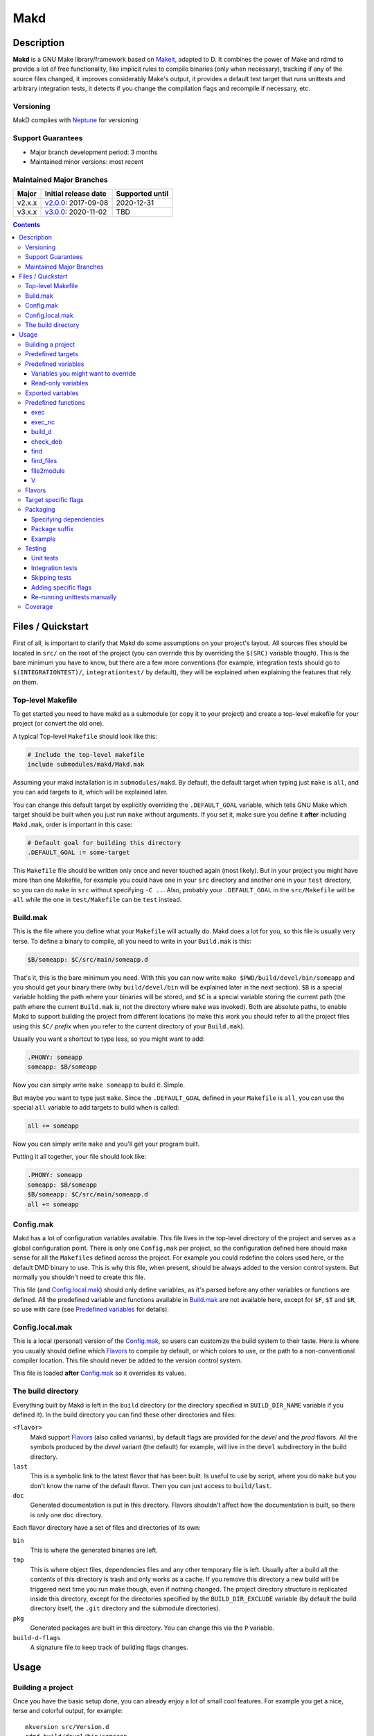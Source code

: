 ====
Makd
====

Description
===========

**Makd** is a GNU Make library/framework based on Makeit_, adapted to D. It
combines the power of Make and rdmd to provide a lot of free functionality,
like implicit rules to compile binaries (only when necessary), tracking if any
of the source files changed, it improves considerably Make's output, it
provides a default test target that runs unittests and arbitrary integration
tests, it detects if you change the compilation flags and recompile if
necessary, etc.

Versioning
----------

MakD complies with `Neptune <https://github.com/sociomantic-tsunami/neptune>`_
for versioning.

Support Guarantees
------------------

* Major branch development period: 3 months
* Maintained minor versions: most recent

Maintained Major Branches
-------------------------

====== ==================== ===============
Major  Initial release date Supported until
====== ==================== ===============
v2.x.x v2.0.0_: 2017-09-08  2020-12-31
v3.x.x v3.0.0_: 2020-11-02  TBD
====== ==================== ===============
.. _v2.0.0: https://github.com/sociomantic-tsunami/makd/releases/tag/v2.0.0
.. _v3.0.0: https://github.com/sociomantic-tsunami/makd/releases/tag/v3.0.0


.. contents::


Files / Quickstart
==================

First of all, is important to clarify that Makd do some assumptions on your
project's layout. All sources files should be located in ``src/`` on the root
of the project (you can override this by overriding the ``$(SRC)`` variable
though). This is the bare minimum you have to know, but there are a few more
conventions (for example, integration tests should go to
``$(INTEGRATIONTEST)/``, ``integrationtest/`` by default), they will be
explained when explaining the features that rely on them.

Top-level Makefile
------------------
To get started you need to have makd as a submodule (or copy it to your project)
and create a top-level makefile for your project (or convert the old one).

A typical Top-level ``Makefile`` should look like this:

.. code:: make

        # Include the top-level makefile
        include submodules/makd/Makd.mak

Assuming your makd installation is in ``submodules/makd``. By default, the
default target when typing just ``make`` is ``all``, and you can add targets to
it, which will be explained later.

You can change this default target by explicitly overriding the
``.DEFAULT_GOAL`` variable, which tells GNU Make which target should be built
when you just run ``make`` without arguments. If you set it, make sure you
define it **after** including ``Makd.mak``, order is important in this case:

.. code:: make

        # Default goal for building this directory
        .DEFAULT_GOAL := some-target

This ``Makefile`` file should be written only once and never touched again (most
likely). But in your project you might have more than one Makefile, for example
you could have one in your ``src`` directory and another one in your ``test``
directory, so you can do ``make`` in ``src`` without specifying ``-C ..``. Also,
probably your ``.DEFAULT_GOAL`` in the ``src/Makefile`` will be ``all`` while
the one in ``test/Makefile`` can be ``test`` instead.


Build.mak
---------
This is the file where you define what your ``Makefile`` will actually do. Makd
does a lot for you, so this file is usually very terse. To define a binary to
compile, all you need to write in your ``Build.mak`` is this:

.. code:: make

        $B/someapp: $C/src/main/someapp.d

That's it, this is the bare minimum you need. With this you can now write
``make $PWD/build/devel/bin/someapp`` and you should get your binary there (why
``build/devel/bin`` will be explained later in the next section). ``$B`` is
a special variable holding the path where your binaries will be stored, and
``$C`` is a special variable storing the current path (the path where the
current ``Build.mak`` is, not the directory where ``make`` was invoked). Both
are absolute paths, to enable Makd to support building the project from
different locations (to make this work you should refer to all the project
files using this ``$C/`` *prefix* when you refer to the current directory of
your ``Build.mak``).

Usually you want a shortcut to type less, so you might want to add:

.. code:: make

        .PHONY: someapp
        someapp: $B/someapp

Now you can simply write ``make someapp`` to build it. Simple.

But maybe you want to type just ``make``. Since the ``.DEFAULT_GOAL`` defined in
your ``Makefile`` is ``all``, you can use the special ``all`` variable to add
targets to build when is called:

.. code:: make

        all += someapp

Now you can simply write ``make`` and you'll get your program built.

Putting it all together, your file should look like:

.. code:: make

        .PHONY: someapp
        someapp: $B/someapp
        $B/someapp: $C/src/main/someapp.d
        all += someapp


Config.mak
----------
Makd has a lot of configuration variables available. This file lives in the
top-level directory of the project and serves as a global configuration point.
There is only one ``Config.mak`` per project, so the configuration defined here
should make sense for all the ``Makefile``\ s defined across the project. For
example you could redefine the colors used here, or the default DMD binary to
use. This is why this file, when present, should be always added to the version
control system. But normally you shouldn't need to create this file.

This file (and Config.local.mak_) should only define variables, as it's parsed
before any other variables or functions are defined. All the predefined variable
and functions available in Build.mak_ are not available here, except for
``$F``, ``$T`` and ``$R``, so use with care (see `Predefined variables`_ for
details).


Config.local.mak
----------------
This is a local (personal) version of the Config.mak_, so users can customize
the build system to their taste. Here is where you usually should define which
Flavors_ to compile by default, or which colors to use, or the path to
a non-conventional compiler location. This file should never be added to the
version control system.

This file is loaded **after** Config.mak_ so it overrides its values.


The build directory
-------------------
Everything built by Makd is left in the ``build`` directory (or the directory
specified in ``BUILD_DIR_NAME`` variable if you defined it). In the build
directory you can find these other directories and files:

``<flavor>``
        Makd support Flavors_ (also called variants), by default flags are
        provided for the *devel* and the *prod* flavors. All the symbols
        produced by the *devel* variant (the default) for example, will live in
        the ``devel`` subdirectory in the build directory.

``last``
        This is a symbolic link to the latest flavor that has been built. Is
        useful to use by script, where you do ``make`` but you don't know the
        name of the default flavor. Then you can just access to ``build/last``.

``doc``
        Generated documentation is put in this directory. Flavors shouldn't
        affect how the documentation is built, so there is only one ``doc``
        directory.

Each flavor directory have a set of files and directories of its own:

``bin``
        This is where the generated binaries are left.

``tmp``
        This is where object files, dependencies files and any other temporary
        file is left. Usually after a build all the contents of this directory
        is trash and only works as a cache. If you remove this directory a new
        build will be triggered next time you run make though, even if nothing
        changed. The project directory structure is replicated inside this
        directory, except for the directories specified by the
        ``BUILD_DIR_EXCLUDE`` variable (by default the build directory itself,
        the ``.git`` directory and the submodule directories).

``pkg``
        Generated packages are built in this directory. You can change this via
        the ``P`` variable.

``build-d-flags``
        A signature file to keep track of building flags changes.



Usage
=====

Building a project
------------------
Once you have the basic setup done, you can already enjoy a lot of small cool
features. For example you get a nice, terse and colorful output, for example::

        mkversion src/Version.d
        rdmd build/devel/bin/someapp

If there are any errors, messages will appear in red so they are easier to spot.

If you like the good old make verbose output, just use ``make V=1`` and you'll
get everything. If you don't like colors, just use ``make COLOR=``. Makd also
honours Make options ``--silent``, ``--quiet`` and ``-s``. So if you want to
avoid all output, just use ``make -s`` as usual.

All these variables can be configured in your Config.local.mak_ if you want to
always have it verbose or whatever.

If you want to force a build there is also the not-so-known ``make -B``, there
is no need to use the built-in ``make clean`` target and destroy all your cache
(with all the other Flavors_ you compiled in the past).

By default the ``devel`` flavor is compiled, but you can compile the
``prod`` flavor by using ``make F=prod``.

Also, if you have several cores, use ``make -j2`` and enjoy of Make's
parallelism for free! (this will use 2 cores, you can use ``-j3`` for 3 and so
on).

If you want to build as much as possible without stopping, you can also use
``make -k`` (for ``--keep-going``) so Make doesn't stop on the first error.
This is particularly useful for Testing_, if you want to find out how many tests
are broken without fixing everything first.

Finally, if you want to speed things up a little bit, you can use ``make -r``,
which suppress the many Make predefined rules, which we don't use and sometime
makes Make evaluate more options than needed.

Of course you can combine many Makd and Make options, and specify more than one
target, for example::

        make -Brj4 F=prod V=1 COLOR= all test


Predefined targets
------------------
So, we already shown you can use a couple of built-in predefined targets. The
whole set of predefined targets are:

* ``all``
* ``clean``
* ``test``
* ``fasttest``
* ``unittest``
* ``allunittest``
* ``fastunittest``
* ``integrationtest``
* ``example``
* ``example-run``
* ``doc``
* ``pkg``
* ``graph-deps``

Not all of them will be useful out of the box, you need to assign other targets
to them to be useful. In this category are: ``all`` and ``doc``. For ``all`` we
already saw how to feed it, just add targets to the predefined variable with
the same name (``all += sometarget``). All those special target behaves the
same.

The built-in ``*unittest`` target will compile and run the unittests in every
``.d`` file found in the ``$(SRC)`` directory. The ``integrationtest`` target
will compile and run every test program in ``$(INTEGRATIONTEST)/``. The
``test`` target includes the ``allunittest`` and ``integrationtest`` targets by
default, but you can add more by using the ``test`` special variable (``test +=
mytest``). The ``fasttest`` target will only run the ``fastunittest`` target by
default, but you can add more too by using the ``fasttest`` special variable.

See the Testing_ section for more details.

The ``example`` target will compile example programs found in
``$(EXAMPLE)/*/*.d`` (``example/`` by default) in a similar fashion to what
``integrationtest`` does. An example can be skipped by adding the file to the
``$(EXAMPLE_FILTER_OUT)`` variable. Check `Skipping tests`_ section for
a similar example of filtering out files. Examples are built as part of the
``test`` target by default, but they are not ran, as they could expect user
input or have other limitations that might not be suitable for general testing.
An ``example-run`` target is provided, though, in case you want to run all
examples manually. You can use the ``EXAMPLEFLAGS`` variable to pass custom
arguments to the example programs when running them, look at the `Adding
specific flags`_ section for details on how to use ``EXAMPLEFLAGS`` as you
would do with ``UTFLAGS``.

The ``pkg`` target builds all packages defined in ``$P``, see Packaging_
section for more details.

The ``clean`` target simply removes `The build directory`_ recursively. Just
remember to put all your generated files there and the clean target will always
work ;). If you can't do that (because you generated a source file for example),
you can use the special variable ``clean`` too (``clean += src/trash.d
src/garbage.d`` for example).

The ``doc`` target will, by default, call `harbored-mod
<https://github.com/kiith-sa/harbored-mod>`_ tool to generate the documentation
for the project from DDOC comments inside source files.  Harbored-mod is
choosen because it also allows Markdown syntax which makes the documentation
easier to read in the source files, as it doesn't require as much DDOC macros
as the dmd.

The ``graph-deps`` target is used to generate a dependencies graph. To generate
this graph the ``dot`` tool from the `graphviz <http://www.graphviz.org/>`_
visualization software is used (the location of the tool can be specified via
the ``DOT`` variable). By default only cyclic dependencies are generated in the
graph, but other kind of dependencies graphs can be generated (please take
a look at the ``./graph-deps --help`` ouput for details, you can override the
options to pass to ``graph-deps`` using the ``GRAPH_DEPS_FLAGS`` variables).

Predefined variables
--------------------
There are a lot of predefined variables provided by Makd, we've already seen
quite a few important ones (``F``, ``COLOR``, ``V`` for example).

Some of these variables are meant to be overridden and some are mean to be just
used (read-only), otherwise the library could break. Here we list a lot of them,
but always check the source ``Makd.mak`` if you want to know them all!

The standard Make variable ``LDFLAGS`` have a special treatment when used with
``dmd``/``rdmd``: the ``-L`` is automatically prepended, so if you need to
specify libraries to link to, just use ``-lname``, not ``-L-lname`` (same with
any other linker flag).

Variables you might want to override
~~~~~~~~~~~~~~~~~~~~~~~~~~~~~~~~~~~~
* The special target variables ``all``, ``test``, ``doc``.
* Color handling variables (``COLOR``\ * variables, please look at the Makd.mak
  source for details).
* ``F`` to change the default Flavor to build.
* ``V`` to change the default verboseness.
* ``BUILD_DIR_NAME`` and ``BUILD_DIR_EXCLUDE``, but usually you shouldn't.
* ``P`` is where built packages will be created. Defaults to ``$G/pkg``.
* Program location variables: ``DC`` is the D compiler to use, you can build
  your project with a different DMD by using ``make
  DC=/usr/bin/experimental-dmd`` for example. Same for ``RDMD``, and ``FPM``.
* Less likely you might want to override the ``DFLAGS``, ``RDMDFLAGS`` or
  ``FPMFLAGS``, but usually there are better methods to do that instead.
* ``TEST_FILTER_OUT`` to exclude some files from the unit tests or integration
  tests.
* ``EXAMPLE_FILTER_OUT`` to exclude some examples from being built with the
  ``example`` and ``test`` targets.
* ``TEST_RUNNER_MODULE`` and ``TEST_RUNNER_STRING`` are used to override the
  module or string to inject in the unittest file that runs all the unit tests.
  See Testing_ for details.
* ``INTEGRATIONTEST`` to change the default location of integration tests
  (``integrationtest`` by default).
* ``EXAMPLE`` to change the default location of the example programs
  (``example/`` by default).
* ``SRC`` is where all the source files of your project is expected to be. By
  default is ``src`` but you can override it with ``.`` if you keep the source
  file in the top-level. The path must be relative to the project's top-level
  directory. It's using mainly to search for unittests.
* ``PKG`` is where package definitions are searched. When building packages,
  each ``*.pkg`` file in that directory will be built. By default ``$T/pkg``.
* ``PKG_DEFAULTS`` contains the default options passed to ``mkpkg``.
* ``PKG_FILES`` contains the list of packages definitions.
* ``PKG_PREBUILD`` hold commands to run previous to build packages.
* ``PROJECT_NAME`` contains the name of the project, used in documentation
  generatation. It defaults to the name of the top directory.
* ``VERSION_FILE`` is the location where to write a D module storing detailed
  information on the Git version and build information (like person who did the
  build, date, etc.). If this file shouldn't be generated at all, you can set
  this variable to be empty. By default it ``$(GS)/Version.d``.
* ``VERSION`` is the version to be used when creating documentation. It's
  obtained via the ``mkversion.sh`` by default.
* ``PKGVERSION`` is the version to be used when creating packages. It's
  obtained via the ``VERSION`` variable by default.
* ``PKGITERATION`` optionally allows setting the package *iteration* (forwarded
  to `fpm` as `--iteration`, known as the `debian_revision`
  [in Debian](https://www.debian.org/doc/debian-policy/#version)).
* ``PRE_BUILD_D`` and ``POST_BUILD_D`` hold scripts executed before and after
  running the command to build D targets (when using the ``build_d`` function).
  By default they are used to generate the ``Version.d`` file, but users can
  override it not to generate the file or do something else on top of that.
* ``COV`` will compile and run tests with coverage support if is set to ``1``. Please see Coverage_ for details.
* ``COVDIR`` specifies the directory where to store coverage reports (by default ``$O/cov``. Please see Coverage_ for details.
* ``COVMERGE`` indicates if coverage reports should be merged (``1`` will merge, ``0`` will not). Please see Coverage_ for details.

Some of this variables are typically overridden in the Config.mak_ file, others
in the Build.mak_ file, others in the Config.local.mak_ or directly in the
command line (like the style stuff).

Read-only variables
~~~~~~~~~~~~~~~~~~~
Probably the most important read-only variables are the ones related to
generated objects locations:

* ``T`` is the project's top-level directory (retrieved from git).
* ``R`` is the current directory relatively to ``$T``.
* ``C`` is the directory where the current Build.mak_ is (which might not be the
  same as the Make predefined variable ``CURDIR``). You should always use this
  variable to refer to local project files.
* ``G`` is the base generated files directory, taking into account the flavor
  (for example ``build/devel``).
* ``O`` is the objects/temporary directory (for example ``build/devel/tmp``).
* ``B`` is the generated binaries directory (for example ``build/devel/bin``).
* ``D`` is the generated documentation directory (for example ``build/doc``).
* ``GS`` is the temporary where generated sources are stored, so that
  ``-I$(GC)`` is added to the compiler (for example ``build/devel/include``).

All these variables except for ``R`` are **absolute** paths. This is to work
properly when run in different directories. You should take that into account.

Exported variables
------------------

Sometimes is good to be able to have some information about the environment
provided by Makd. For this purpose, the following variables are exported:

* ``MAKD_TOPDIR``: project's top directory as seen by Makd.

* ``MAKD_PATH``: directory where the ``Makd.mak`` file lives.

* ``MAKD_TMPDIR``: temporary directory inside the build directory that can be
  used for temporary stuff.

* ``MAKD_BINDIR``: directory where build binaries are stored.

* ``MAKD_FLAVOR``: flavor currently being built (usually either ``devel`` or
  ``prod``).

* ``MAKD_DVER``: D version used (usually either ``1`` or ``2``).

* ``MAKD_VERBOSE``: indicates if Makd is running in verbose mode (``V=1``).
  This is only considered false when empty, any other value means true.

* ``MAKD_COLOR``: indicates if Makd is running in color mode (``COLOR=1``).
  This is only considered false when empty, any other value means true.

Predefined functions
--------------------
There are a few useful predefined functions you might want to know about. Only
the most important (the ones you are most likely to use) are mentioned here,
once again, please refer to the Makd.mak source if you want to see them all.

exec
~~~~
Probably the most important is ``exec``. This function takes care of the pretty
output and verboseness. Each time you write a custom rule (hopefully you won't
need to do this often), you should probably use it. Here is the function
*signature*:

.. code:: make

        $(call exec,command[,pretty_target[,pretty_command]])

``command`` is the command to execute, ``pretty_target`` is the name that will
be printed as the target that's being build (by default is ``$@``, i.e. the
actual target being built), and ``pretty_command`` is the string that will be
print as the command (by default the first word in ``command``).

Here is an example rule:

.. code:: make

        touch-file:
                $(call exec,touch -m $@)

This will print::

        touch touch-file

When built. And will print ``touch -m touch-file`` if ``V=1`` is used, as
expected.

exec_nc
~~~~~~~
When ``COLOR`` is enabled, ``exec`` will colorize the output based on the
``COLOR_OUT`` variable. For commands that use colors in the output themselves,
having MakD coloring the output will just make the output weird. Because of
this, there is this flavour of ``exec`` that will not colorize the output (but
will still use colors, when enabled, for the fancy progress indication).


build_d
~~~~~~~

This is a convenient shortcut to write rules to build D programs. It will run
the ``PRE_BUILD_D`` and ``POST_BUILD_D`` and ``rdmd`` for the actual build.

It takes 3 optional arguments:

1. arguments to be passed to ``BUILD.d`` (usually ``rdmd``)
2. arguments to be passed to the ``PRE_BUILD_D`` script
3. arguments to be passed to the ``POST_BUILD_D`` script

check_deb
~~~~~~~~~
This is a very simple function that just checks a certain Debian package is
installed. The *signature* is::

        $(call check_deb,package_name,required_version[,compare_op])

``package_name`` is, of course, the name of the package to check.
``required_version`` is the version number we require to build the project and
``compare_op`` is the comparison operator it should be used by the check (by
default is >=, but it can be any of <,<=,=,>=,>).

You can use this as the first command to run for a target action, for example:

.. code:: make

        myprogram: some-source.d
        	$(call check_deb,dstep,0.0.1)
        	rdmd --build --whatever.

If you need to share it for multiple targets you can just make a simple alias
with a lazy variable:

.. code:: make

        check_dstep = $(call check_deb,dstep,0.0.1)

        myprogram: some-source.d
        	$(check_dstep)
        	rdmd --build --whatever.

find
~~~~
Wrapper around the ``find`` command to avoid errors when the directory to
search doesn't exist at all. Use this to avoid spurious `find` errors.

It takes the directory/ies where to search as first arguments and conditions and other `find` options as the second argument.

Example:

.. code:: make

  files := $(call find $C/$(SRC),-name '*.di')

find_files
~~~~~~~~~~
Find files and get the their file names relative to another directory.

Arguments are:

1. The files suffix (``.h`` or ``.cpp`` for example).
2. A directory rewrite, the matched files will be rewriten to be in the
   directory specified in this argument (it defaults to ``$3`` if omitted).
3. Where to search for the files (``$C`` if omitted).
4. A ``filter-out`` pattern applied over the original file list (previous to
   the rewrite). It can be empty, which has no effect (nothing is filtered).

Example:

.. code:: make

  UNITTEST_FILES := $(call find_files,.d,,$C/$(SRC),$(TEST_FILTER_OUT))

file2module
~~~~~~~~~~~
This function converts a file path to a D module. It takes as first argument
a file path to convert and as optional second argument the base path of the
sources (path that is not part of the fully qualified module name), by defaul
``$C/$(SRC)``. This function takes into account the special ``pkg/package.d``
module name, converting it to just ``pkg``.

For example:

.. code:: make

        $(call file2module,project/x.d,project/) # -> x
        $(call file2module,project/y/package.d,project/) # -> y
        $(call file2module,./some/longer/pkg/package.d,./) # -> some.longer.pkg
        $(call file2module,./some/longer/pkg/mod.d,./) # -> some.longer.pkg.mod

V
~~~
OK, this is not really a function, but you might use it in a way that can be
closer to a function than a variable. When we are in verbose mode, ``V`` is
empty and when we are not in verbose mode is set to ``@``. The effect is you
only get some Make output if we are not in verbose mode.

For example, this:

.. code:: make

        test:
                $Vecho test

If called via ``make test`` will produce::

        test

While if called via ``make V=1 test``, it will produce::

        echo test
        test

This is only useful for commands you normally don't want to print, but you want
to be friendly to the user and show the command if verbose mode is used.
Normally you should always use ``$V`` instead of ``@``.

Yes, is a bit confusing that ``$V`` internally becomes empty when you use
``V=1``, but when you use it is very natural :)


Flavors
-------
Flavors are just different ways to compile one project using different flags. By
default the ``devel`` and ``prod`` flavors are defined. The `The build
directory`_ stores one subdirectory for each flavor so you can compile one after
the other without mixing objects compiled for one with the other and your cache
doesn't get destroyed by a ``make clean``.

To change variables based on the flavor (or define new flavors), usually the
`Config.mak`_ is the place, and you can use normal Make constructs, for
example:

.. code:: make

        ifeq ($F,devel)
        override DFLAGS += -debug=ProjectDebug
        endif

        ifeq ($F,prod)
        override DFLAGS += -version=SuperOptimized
        endif

Usually the ``override`` option is needed, if you want to still add these
special flags even if the user passes a ``DFLAGS=-flag`` to Make.

To compile the project using a particular flavor, just pass the ``F`` variable
to make, for example::

        make F=prod

If you need to define more flavors, you can do so by defining the
``$(VALID_FLAVORS)`` variable in your ``Config.mak``, for example:

.. code:: make

        VALID_FLAVORS := devel prod profiling


Target specific flags
---------------------
There is a not-so-known Make feature that makes it very easy to override
variables for a particular target, and usually that's the best way to pass
specific variables to a particular target.

For example, you need to link one binary to a particular library but not the
others, then just do:

.. code:: make

        $B/prog-with-lib: override LDFLAGS += -lthelib
        $B/prog-with-lib: $C/src/progwithlibs.d

        $B/prog: $C/src/prog.d

Then ``LDFLAGS`` will only include ``-lthelib`` when the target
``$B/prog-with-lib`` is made, but not others. One catch about this is this
variable override is propagated, so if your target needs to build a prerequisite
first, the building of the prerequisite will also see the modified variable. If
you want to avoid this, Makd also expands the special variable
``$($@.EXTRA_FLAGS)``. That is ``$(<name of the target>.EXTRA_FLAGS)`` (yes,
Make support recursive expansion of variables :D), for example:

.. code:: make

        $B/prog-with-lib.EXTRA_FLAGS := -lthelib
        $B/prog: $C/src/prog.d

Will have a similar effect, but the variable expansion will only work for this
particular target. This is a corner case and hopefully you won't need to use it.


Packaging
---------

Makd supports a simple facility to make packages based on fpm_.  A simple
wrapper program ``mkpkg`` is provided to ease the creation of scripts that use
fpm_ to create packages.
The predefined ``pkg`` target depends on the special variable ``$(pkg)``,
where you can add any extra target that must be built for ``pkg``.
By default every package file specified in `$(PKG_FILES)` will be
added to ``$(pkg)``, and by default ``$(PKG_FILES)`` holds all
``*.pkg`` files in the ``$(PKG)`` directory (by default ``$T/pkg``).
``mkpkg`` is invoked for every file specified in ``$(PKG_FILES)``.

These files are expected to be Python scripts. They have some pre-defined
built-in variables, some of which the user is expected to fill and some of
which are tools for the user to define packages.

These are the built-in variables that the user should fill:

``OPTS``
        a ``dict()`` (associative array) where each item will be mapped to
        a fpm_ command-line option. If the key is only one character (for
        example ``c``), it will be passed as ``-<key><value>`` and if it's
        more, it will be passed as ``--<key>=<value>`` (``_`` characters in the
        key will be replaced by ``-`` for convenience). The ``<value>`` can be
        ``True``, a string or an array of strings. If it's ``True``, just
        ``-<key>`` or ``--<key>`` is passed (without an actual value), if it's
        an array of strings, the key is used as fpm_ flag for each item in
        ``<value>``. No validation is performed over the keys or values, they
        are just passed blindly to fpm_.

``ARGS``
        a ``list()`` (array) to pass to fpm_ as positional arguments (usually the
        list of files to include in the package).

These variables should never be rebound (never assign to them like ``OPTS
= dict(...)``), you always need to update them instead (normally using
``OPTS.update(...)`` and ``ARGS.extend([...])``).

An extra built-in variable will be available, ``VAR``, containing variables
passed to the ``mkpkg`` util. By default Makd passes the following variables:

``shortname``
        name of the package as calculated from the ``.pkg`` file.

``suffix``
        a suffix to add to the package name to support installing multiple
        versions simultaneously (see `Package suffix`_ for details).

``fullname``
        ``shortname`` with the ``suffix`` appended to it for convenience.

``version``
        package version number as defined by ``PKGVERSION``.

``iteration``
        package iteration as defined by ``PKGITERATION``.

``builddir``
        base build directory (``$G``).

``bindir``
        directory where the built binaries are stored.

``lsb_release``
        Debian ``lsb_release -uc`` content (distribution name).

``mkpkg`` also defines the following built-in functions in the special built-in
variable ``FUN``:

``autodeps(bin[, ...][, path=''])``
        returns a sorted ``list()`` of packages ``bin`` depends on based on the
        outcome of running the ``ldd`` utility and searching to which packages
        the libraries is linked belong to using ``dpkg``. You can specify
        multiple binaries to get a list of dependencies for all of them. This
        function is tightly coupled to Debian packages for now. If a ``path``
        is given, then all the ``bin`` passed will be prepended with this
        ``path``. ``bin``\ s can be passed as multiple arguments or as one
        list.
``mapfiles(src, dst, file[, ...][, append_suffix=True])``
        A very simple function that just returns a list with
        ``{src}/{file}={dst}/{file}{VAR.suffix}`` for each ``file`` passed.
        ``file``\ s can be passed as multiple arguments or as one list. A named
        argument ``append_suffix`` can be passed at the end to control whether
        ``VAR.suffix`` is appended to each destination file. ``append_suffix``
        defaults to ``True`` if not given.
``desc([type[, prolog[, epilog]]])``
        A simple function to customize ``OPTS['description']``. It can add an
        optional ``type`` of package (will append `` (<type>)`` to the first
        line (short description), ``prolog`` (inserted before the long
        description) and an ``epilog`` (appended at the end of the long
        description. To use only one of them, you can use Python's keyword
        arguments syntax. Examples:

        .. code:: py

                FUN.desc('common files', 'These are just config files',
                    'Part of whatever') # All specified
                FUN.desc(epilog='Just an epilog')
                FUN.desc('a type', epilog='And an epilog')
                FUN.desc(prolog='A prolog',
                    epilog='And an epilog, but no type')

        Note that ``OPTS['description']`` must be defined and hold a non-empty
        string.

One can exclude packages from being built under certain conditions
(e.g. based on compilation flags) by filtering ``PKG_FILES``:

.. code:: Makefile

          ifeq ($(IS_RELEASE_MODE),1)
          PKG_FILES := $(filter-out $(PKG)/NonReleaseApp.pkg,$(PKG_FILES))
          endif

Generated packages will be stored in the ``$P`` directory (by default
``$G/pkg``. Since each package usually have a different name, as the version
usually changes with each change, all old packages are removed before making
new ones with the ``pkg`` target and also generates a Debian changelog from
the git history (you can override this by re-defining the ``PKG_PREBUILD``
variable).

The options to pass by default to ``mkpkg`` are defined by the variable
``PKG_DEFAULTS``, you can override it if the defaults are not suitable for you
projects. By default it builds Debian packages from files, a Debian changelog
is provided, and a version and iteration (using the Debian version).

Bear in mind that you should use lazy variables when overriding
``PKG_DEFAULTS`` and ``PKG_PREBUILD`` if you want to use variables defined in
the ``pkg`` target.

Please run ``mkpkg --help`` if you want to know more about that utility.

For more details on how to create packages using fpm_ (thus, to know which
options you can define in ``OPTS`` and what to pass as ``ARGS``) please refer
to the `fpm wiki <https://github.com/jordansissel/fpm/wiki>`_.

Specifying dependencies
~~~~~~~~~~~~~~~~~~~~~~~

Since the package version is included in the file, is very complicated to have
the target really based on the package file name, because of this Makd uses
a *stamp* approach. The building of the package will be tracked via the special
file ``$O/pkg-%.stamp`` file.

So when specifying dependencies (this target should depends on all files used
to build the package), you should use this special file instead.

Package suffix
~~~~~~~~~~~~~~

To make it easy to build test packages that can be installed in parallel with
the current packages, the variable ``PKG_SUFFIX`` can be passed to make
when building the package (for example ``make pkg PKG_SUFFIX=-test``). This
will produce a package with name ``name-test``. Bear in mind the files will
conflict if the regular ``name`` package and a suffixed package have the
same files. To avoid this problem, the ``{SUFFIX}`` variable will be replaced
by the contents of the ``PKG_SUFFIX`` variable. So the most common pattern is
to add the suffix to any non-configuration file in the package.

Example
~~~~~~~

For convenience, here is a simple example:

``$P/defaults.py``

.. code:: py

        # This is a normal python module defining some defaults
        OPTS.update(
          description = '''\
        Test package packing some daemon
        This is an extended package description with multiple lines

        This is a longer paragraph in the package description that
        can span multiple lines.''',
          url = 'https://github.com/sociomantic/makd',
          maintainer = 'dunnhumby Germany GmbH <info@sociomantic.com>',
          vendor = 'dunnhumby Germany GmbH',
        )

``$P/daemon.pkg``:

.. code:: py

        import defaults

        bins = 'daemon admtool util1'

        OPTS.update(

          name = VAR.fullname,

          category = 'net',

          depends = FUN.autodeps(bins, path=VAR.bindir) + [
              'bash',
              'libnew' if VAR.lsb_release == 'trusty' else 'libold',
            ],

        )

        ARGS.extend(FUN.mapfiles(VAR.bindir, '/usr/sbin', bins) + [
          'README.rst=/usr/share/doc/' + VAR.fullname '/',
        ])

``$P/client.pkg``:

.. code:: py

        import defaults

        bins = 'client clitool'

        OPTS.update(

          name = VAR.fullname,

          description = FUN.desc('tools', epilog='These are just ' +
            'utilities for the daemon package'),

          category = 'net',

          depends = FUN.autodeps(bins, path=VAR.bindir),
        )

        ARGS.extend(FUN.mapfiles(VAR.bindir, '/usr/bin', bins))
        ARGS.extend(FUN.mapfiles('.', '/etc', 'util.conf', append_suffix=False))

Suppose that the targets ``daemon`` and ``client`` build the binaries
``daemon``, ``admtool``, ``util1`` and ``client``, ``clitool`` respectively,
then you probably want to make sure you build those before making the package,
so in the ``Build.mak`` file you should put something like:

.. code:: make

        $O/pkg-daemon.stamp: daemon

        $O/pkg-client.stamp: util

With this configuration, a call to ``make pkg`` will leave the built packages
in the ``$P`` directory.


Testing
-------
Makd supports testing generally by the special variables ``$(test)`` and
``$(fasttest)``. You can add any custom target to this variables to be executed
when you use the corresponding ``test`` and ``fasttest`` targets.

Automatic *unittest* and integration tests support is added on top of that.

If you have a test script, you can easily add the target to run that script to
``$(test)`` too (or ``$(fasttest))`` and ``$(test)`` if it's really fast).
For example:

.. code:: make

        .PHONY: supertest
        supertest:
                ./super-test.sh
        test += supertest

Then when you run ``make test`` all the *unittests*, integration tests and your
test will run.

Unit tests
~~~~~~~~~~

Only *unittest* that live in the directory specified by the ``$(SRC)`` variable
and the ``$(INTEGRATIONTEST)`` directory (see `Integration tests`_) are built
and run automatically, the ``unittest`` target will scan for all the files with
the ``.d`` suffix there.

All the unit tests are built using these extra options::

        -unittest -debug=UnitTest -version=UnitTest

There are two different categories of *unittest* though: fast and slow. Tests
are assumed to be fast unless they are separated to a different file, with the
suffix ``_slowtest.d``. Usually all the slow tests for module ``m`` should be
moved to ``m_slowtest.d``, but this is just a convention.

The general ``unittest`` target is just an alias for the more specific target
``allunittest`` and it will run all the unit tests (fast and slow). This target
is automatically added to the ``$(test)`` special variable, so they will be run
when using the ``test`` target too. On the other hand, the ``fastunittest``
target will only run the fast unit tests, leaving the slow out, and is added to
the ``fasttest`` target.

Unit tests are compiled in a separate binary that imports all modules in the
project. By default, this binary will just have an empty ``main()`` function
and will let the D runtime to execute the tests by passing ``-unittest``.

If `Ocean <https://github.com/sociomantic-tsunami/ocean>`_ is present as
a submodule, then ``ocean.core.UnitTestRunner`` will be imported instead.

If you want to import a custom module to run the unit tests, you can do so by
specifying the module via the ``TEST_RUNNER_MODULE`` variable. If you do this,
no ``main()`` function will be generated, so the module you are importing
should define it.

If you want to define a custom ``main()`` function, or put any other content
into the file generated to run the unit tests (importing all modules), you can
define ``TEST_RUNNER_MODULE`` as an empty variable and then put the contents
you want to add to the file in the ``TEST_RUNNER_STRING`` variable.

Bear in mind that unless you exclude files with a ``main()`` function (see
`Skipping tests`_), you'll get link errors about having multiple definitions
for ``main()``. To avoid this issue you should ``version`` out all the
``main()`` functions in your project (both to produce project binaries or to
produce `Integration tests`_):

.. code:: D

        version (UnitTest) {} else
        void main()
        {
            // stuff
        }

Integration tests
~~~~~~~~~~~~~~~~~

Integration tests are expected to live in the ``$(INTEGRATIONTEST)`` directory
(``integrationtest`` by default), and it is expected that each subdirectory
stores a separate test program with a ``main.d`` file as the entry point. So
the typical layout for the ``$(INTEGRATIONTEST)/`` directory is::

        $(INTEGRATIONTEST)/
                           test_1/
                                  main.d
                                  onemodule.d
                           test_2/
                                  main.d
                                  othermodule.d

The ``integrationtest`` target scan for those individual programs (specifically
for files with the pattern: ``$(INTEGRATIONTEST)/*/main.d``) and builds them
and runs them.

It is also expected that the integration tests are slow, so by default they are
only added to the ``test`` target, but you can manually add them (all or just
a few) to the ``fasttest`` target too (``fasttest += integrationtest`` should be
enough to add them all).

Skipping tests
~~~~~~~~~~~~~~

The ``$(TEST_FILTER_OUT)`` variable is used to exclude some tests. The contents
of this variable will always be applied to the list of files to use in the tests
through the Make ``$(filter-out)`` function.  This means you can use a single
``%`` as a wildcard. You should always use absolute paths (which can be easily
done by applying the prefix ``$C/`` to files). Adding files to the
``$(TEST_FILTER_OUT)`` variable should be done in the Build.mak_ file. Always
use ``+=``, there might be other predefined modules to skip.

For `Unit tests`_, you just have to add the individual files you want to exclude
from the tests. You can use a single ``%`` as a wildcard to exclude a whole
package for example:

.. code:: make

        TEST_FILTER_OUT += \
                $C/src/brokenmodule.d \
                $C/src/brokenpackage/%

For `Integration tests`_, you can only skip a full test program, to do that just
exclude the ``main.d`` for that program. For example:

.. code:: make

        TEST_FILTER_OUT += $C/integrationtest/brokenprog/main.d

Adding specific flags
~~~~~~~~~~~~~~~~~~~~~

Some tests might need special flags for the unittest to compile, like when you
need to link to external libraries.

For `Unit tests`_ you can add unittest specific flags by using the following
syntax:

.. code:: make

        $O/%unittests: override LDFLAGS += -lglib-2.0

This will link all the unittests to the glib-2.0 library, both ``fastunittest``
and ``allunittest``. To apply flags to an individual test use a more specific
target, for example:

.. code:: make

        $O/allunittests: override LDFLAGS += -lextra

This will link the *extra* library only to the full unit tests, but not to the
fast ones.

If you want to run the tests using some special options of the unit test runner
(see ``build/last/*unittests -h`` for a list of supported options), you can use
the special variable ``UTFLAGS``, for example::

        make allunittest UTFLAGS="-v -s"

This will print all the executed tests and a summary at the end with the number
of passed tests, failed tests, etc.

Some special options are passed automatically, for example if ``make -k`` is
used, the ``-k`` option will be passed to the unit test runner too, and if
``make V=1`` is used, the options ``-v -s`` will be passed to the unit test
runner.

For `Integration tests`_ the way to pass special flags is similar, but not the
same. Use the following syntax:

.. code:: make

        $O/test-feature: override LDFLAGS += -lglib-2.0

The targets for individual integration test programs are defined following this
pattern: ``$O/test-%``. The previous example will link the program at
``$(INTEGRATIONTEST)/feature/main.d`` against glib-2.0 as expected.

To pass flags to the test program execution, you can use the special variable
``$(ITFLAGS)``.  Unfortunately, unless you are running a specific integration
test, the only way to do this for individual suites is to write it in the makefile,
otherwise the same flags will be used to run **all** the integration tests.
To run the *feature* integration test with the flag ``--verbose``, for example,
you can do this (pay attention to the ``.stamp`` suffix, it is necessary):

.. code:: make

        $O/test-feature.stamp: override ITFLAGS += --verbose

If you want to run **all** the integration test programs with the same flags,
you can still use::

        make integrationtest ITFLAGS=--verbose

Re-running unittests manually
~~~~~~~~~~~~~~~~~~~~~~~~~~~~~

Once you built and ran the unittests once, if you want, for some reason, repeat
the tests, you can just run the generated ``*unittests`` and ``test-*``
programs. All the programs are built in the ``build/last/tmp`` directory (``$O``
more specifically).

A reason to run it again could be to use different command-line options (the
unit tests runner accepts a few, try ``build/last/tmp/allunittests -h`` for
help). For example, if you want to re-run the tests, but without stopping on the
first failure, use::

        build/last/tmp/allunittests -k

This option is used automatically if you run ``make -k``.

Remember to re-run ``make`` if you change any sources, the test programs need to
be re-compiled in that case!


.. _Makeit: https://git.llucax.com/w/software/makeit.git
.. _fpm: https://github.com/jordansissel/fpm


Coverage
--------

Compiling using code coverage can be done by passing ``COV=1`` to ``make``. If
the D runtime supports the ``DRT_COV*`` environment variables (see list of
version below), the coverage reports will be put in the ``$(COVDIR)`` directory
(``$O/cov`` by default), otherwise they will be written in the top-level
directory.

Also by default the the coverage reports will be merged. To change this you can
override the ``$(COVMERGE)`` environment variable (``1`` to merge,
``0`` to overwrite). This also only works for the versions specified
below, previous versions will always overwrite the reports on each
run.

You should be **careful about report merging**, as unless you clean the reports
manually, they will be accumulated ad infinitum as there is no obvious point
where reports can be cleaned automatically (except for ``make clean`` of
course). There is a convenience target to just clean coverage reports:
``clean-cov``.

Merging and overrideable directory versions:

* ``dmd``: v2.078.0+
